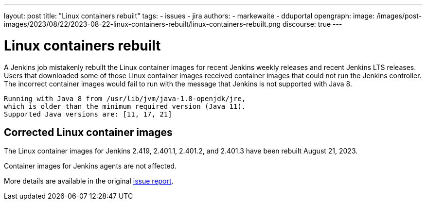 ---
layout: post
title: "Linux containers rebuilt"
tags:
- issues
- jira
authors:
- markewaite
- dduportal
opengraph:
  image: /images/post-images/2023/08/22/2023-08-22-linux-containers-rebuilt/linux-containers-rebuilt.png
discourse: true
---

= Linux containers rebuilt

A Jenkins job mistakenly rebuilt the Linux container images for recent Jenkins weekly releases and recent Jenkins LTS releases.
Users that downloaded some of those Linux container images received container images that could not run the Jenkins controller.
The incorrect container images would fail to run with the message that Jenkins is not supported with Java 8.

[source]
----
Running with Java 8 from /usr/lib/jvm/java-1.8-openjdk/jre,
which is older than the minimum required version (Java 11).
Supported Java versions are: [11, 17, 21]
----

== Corrected Linux container images

The Linux container images for Jenkins 2.419, 2.401.1, 2.401.2, and 2.401.3 have been rebuilt August 21, 2023.

Container images for Jenkins agents are not affected.

More details are available in the original https://github.com/jenkinsci/docker/issues/1690[issue report].
